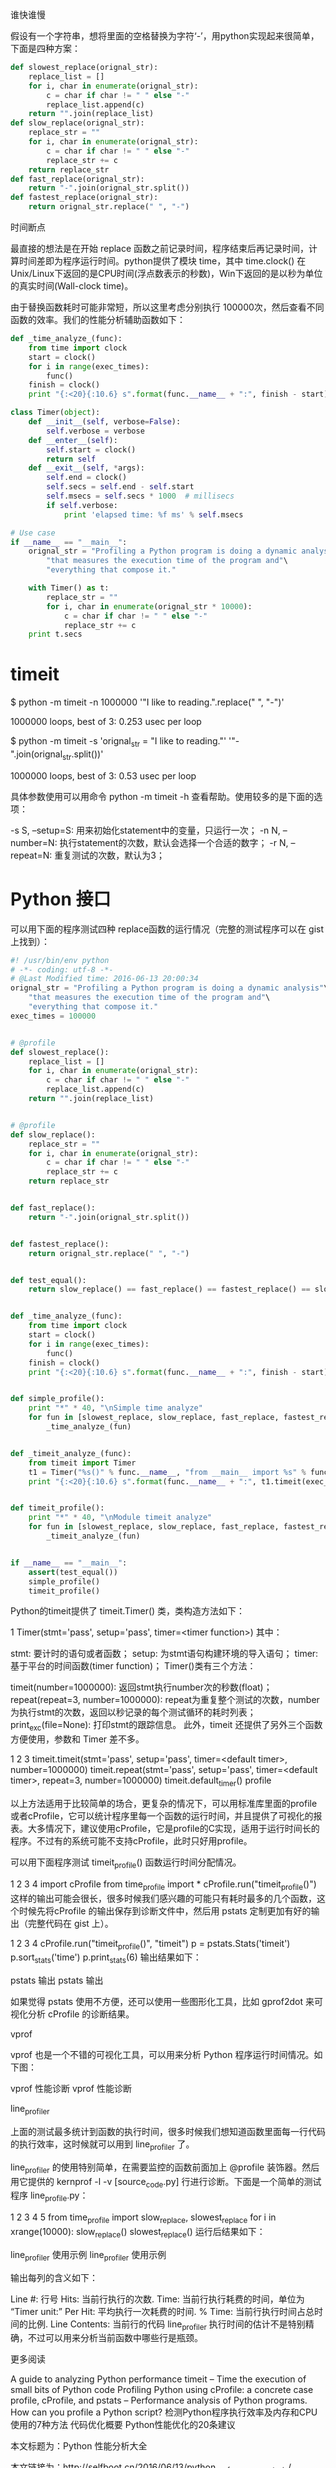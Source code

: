 #+BEGIN_COMMENT
.. title: python 运行时间分析
.. slug: python-yun-xing-shi-jian-fen-xi
.. date: 2016-11-15 17:00:43 UTC+08:00
.. tags: 
.. category: 
.. link: 
.. description: 
.. type: text
#+END_COMMENT


谁快谁慢

假设有一个字符串，想将里面的空格替换为字符‘-’，用python实现起来很简单，下面是四种方案：
#+HTML: <!--TEASER_END-->

#+BEGIN_SRC python
def slowest_replace(orignal_str):
    replace_list = []
    for i, char in enumerate(orignal_str):
        c = char if char != " " else "-"
        replace_list.append(c)
    return "".join(replace_list)
def slow_replace(orignal_str):
    replace_str = ""
    for i, char in enumerate(orignal_str):
        c = char if char != " " else "-"
        replace_str += c
    return replace_str
def fast_replace(orignal_str):
    return "-".join(orignal_str.split())
def fastest_replace(orignal_str):
    return orignal_str.replace(" ", "-") 
#+END_SRC


时间断点

最直接的想法是在开始 replace 函数之前记录时间，程序结束后再记录时间，计算时间差即为程序运行时间。python提供了模块 time，其中 time.clock() 在Unix/Linux下返回的是CPU时间(浮点数表示的秒数)，Win下返回的是以秒为单位的真实时间(Wall-clock time)。

由于替换函数耗时可能非常短，所以这里考虑分别执行 100000次，然后查看不同函数的效率。我们的性能分析辅助函数如下：


#+BEGIN_SRC python
def _time_analyze_(func):
    from time import clock
    start = clock()
    for i in range(exec_times):
        func()
    finish = clock()
    print "{:<20}{:10.6} s".format(func.__name__ + ":", finish - start)
#+END_SRC

#+BEGIN_SRC python
class Timer(object):
    def __init__(self, verbose=False):
        self.verbose = verbose
    def __enter__(self):
        self.start = clock()
        return self
    def __exit__(self, *args):
        self.end = clock()
        self.secs = self.end - self.start
        self.msecs = self.secs * 1000  # millisecs
        if self.verbose:
            print 'elapsed time: %f ms' % self.msecs

# Use case
if __name__ == "__main__":
    orignal_str = "Profiling a Python program is doing a dynamic analysis"\
        "that measures the execution time of the program and"\
        "everything that compose it."

    with Timer() as t:
        replace_str = ""
        for i, char in enumerate(orignal_str * 10000):
            c = char if char != " " else "-"
            replace_str += c
    print t.secs

#+END_SRC


* timeit

$ python -m timeit -n 1000000 '"I like to reading.".replace(" ", "-")'

1000000 loops, best of 3: 0.253 usec per loop

$ python -m timeit -s 'orignal_str = "I like to reading."' '"-".join(orignal_str.split())'

1000000 loops, best of 3: 0.53 usec per loop

具体参数使用可以用命令 python -m timeit -h 查看帮助。使用较多的是下面的选项：

-s S, –setup=S: 用来初始化statement中的变量，只运行一次；
-n N, –number=N: 执行statement的次数，默认会选择一个合适的数字；
-r N, –repeat=N: 重复测试的次数，默认为3；

* Python 接口

可以用下面的程序测试四种 replace函数的运行情况（完整的测试程序可以在 gist 上找到）：
#+BEGIN_SRC python
#! /usr/bin/env python
# -*- coding: utf-8 -*-
# @Last Modified time: 2016-06-13 20:00:34
orignal_str = "Profiling a Python program is doing a dynamic analysis"\
    "that measures the execution time of the program and"\
    "everything that compose it."
exec_times = 100000


# @profile
def slowest_replace():
    replace_list = []
    for i, char in enumerate(orignal_str):
        c = char if char != " " else "-"
        replace_list.append(c)
    return "".join(replace_list)


# @profile
def slow_replace():
    replace_str = ""
    for i, char in enumerate(orignal_str):
        c = char if char != " " else "-"
        replace_str += c
    return replace_str


def fast_replace():
    return "-".join(orignal_str.split())


def fastest_replace():
    return orignal_str.replace(" ", "-")


def test_equal():
    return slow_replace() == fast_replace() == fastest_replace() == slowest_replace()


def _time_analyze_(func):
    from time import clock
    start = clock()
    for i in range(exec_times):
        func()
    finish = clock()
    print "{:<20}{:10.6} s".format(func.__name__ + ":", finish - start)


def simple_profile():
    print "*" * 40, "\nSimple time analyze"
    for fun in [slowest_replace, slow_replace, fast_replace, fastest_replace]:
        _time_analyze_(fun)


def _timeit_analyze_(func):
    from timeit import Timer
    t1 = Timer("%s()" % func.__name__, "from __main__ import %s" % func.__name__)
    print "{:<20}{:10.6} s".format(func.__name__ + ":", t1.timeit(exec_times))


def timeit_profile():
    print "*" * 40, "\nModule timeit analyze"
    for fun in [slowest_replace, slow_replace, fast_replace, fastest_replace]:
        _timeit_analyze_(fun)


if __name__ == "__main__":
    assert(test_equal())
    simple_profile()
    timeit_profile()
#+END_SRC

Python的timeit提供了 timeit.Timer() 类，类构造方法如下：

1
Timer(stmt='pass', setup='pass', timer=<timer function>)
其中：

stmt: 要计时的语句或者函数；
setup: 为stmt语句构建环境的导入语句；
timer: 基于平台的时间函数(timer function)；
Timer()类有三个方法：

timeit(number=1000000): 返回stmt执行number次的秒数(float)；
repeat(repeat=3, number=1000000): repeat为重复整个测试的次数，number为执行stmt的次数，返回以秒记录的每个测试循环的耗时列表；
print_exc(file=None): 打印stmt的跟踪信息。
此外，timeit 还提供了另外三个函数方便使用，参数和 Timer 差不多。

1
2
3
timeit.timeit(stmt='pass', setup='pass', timer=<default timer>, number=1000000)
timeit.repeat(stmt='pass', setup='pass', timer=<default timer>, repeat=3, number=1000000)
timeit.default_timer()
profile

以上方法适用于比较简单的场合，更复杂的情况下，可以用标准库里面的profile或者cProfile，它可以统计程序里每一个函数的运行时间，并且提供了可视化的报表。大多情况下，建议使用cProfile，它是profile的C实现，适用于运行时间长的程序。不过有的系统可能不支持cProfile，此时只好用profile。

可以用下面程序测试 timeit_profile() 函数运行时间分配情况。

1
2
3
4
import cProfile
from time_profile import *
cProfile.run("timeit_profile()")
这样的输出可能会很长，很多时候我们感兴趣的可能只有耗时最多的几个函数，这个时候先将cProfile 的输出保存到诊断文件中，然后用 pstats 定制更加有好的输出（完整代码在 gist 上）。

1
2
3
4
cProfile.run("timeit_profile()", "timeit")
p = pstats.Stats('timeit')
p.sort_stats('time')
p.print_stats(6)
输出结果如下：

pstats 输出
pstats 输出

如果觉得 pstats 使用不方便，还可以使用一些图形化工具，比如 gprof2dot 来可视化分析 cProfile 的诊断结果。

vprof

vprof 也是一个不错的可视化工具，可以用来分析 Python 程序运行时间情况。如下图：

vprof 性能诊断
vprof 性能诊断

line_profiler

上面的测试最多统计到函数的执行时间，很多时候我们想知道函数里面每一行代码的执行效率，这时候就可以用到 line_profiler 了。

line_profiler 的使用特别简单，在需要监控的函数前面加上 @profile 装饰器。然后用它提供的 kernprof -l -v [source_code.py] 行进行诊断。下面是一个简单的测试程序 line_profile.py：

1
2
3
4
5
from time_profile import slow_replace, slowest_replace
for i in xrange(10000):
    slow_replace()
    slowest_replace()
运行后结果如下：

line_profiler 使用示例
line_profiler 使用示例

输出每列的含义如下：

Line #: 行号
Hits: 当前行执行的次数.
Time: 当前行执行耗费的时间，单位为 “Timer unit:”
Per Hit: 平均执行一次耗费的时间.
% Time: 当前行执行时间占总时间的比例.
Line Contents: 当前行的代码
line_profiler 执行时间的估计不是特别精确，不过可以用来分析当前函数中哪些行是瓶颈。

更多阅读

A guide to analyzing Python performance
timeit – Time the execution of small bits of Python code
Profiling Python using cProfile: a concrete case
profile, cProfile, and pstats – Performance analysis of Python programs.
How can you profile a Python script?
检测Python程序执行效率及内存和CPU使用的7种方法
代码优化概要
Python性能优化的20条建议

本文标题为：Python 性能分析大全

本文链接为：http://selfboot.cn/2016/06/13/python_performance_analysis/
